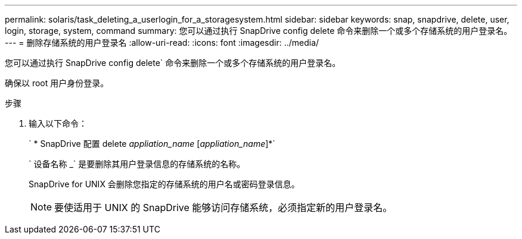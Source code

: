 ---
permalink: solaris/task_deleting_a_userlogin_for_a_storagesystem.html 
sidebar: sidebar 
keywords: snap, snapdrive, delete, user, login, storage, system, command 
summary: 您可以通过执行 SnapDrive config delete 命令来删除一个或多个存储系统的用户登录名。 
---
= 删除存储系统的用户登录名
:allow-uri-read: 
:icons: font
:imagesdir: ../media/


[role="lead"]
您可以通过执行 SnapDrive config delete` 命令来删除一个或多个存储系统的用户登录名。

确保以 root 用户身份登录。

.步骤
. 输入以下命令：
+
` * SnapDrive 配置 delete _appliation_name_ [_appliation_name_]*`

+
` 设备名称 _` 是要删除其用户登录信息的存储系统的名称。

+
SnapDrive for UNIX 会删除您指定的存储系统的用户名或密码登录信息。

+

NOTE: 要使适用于 UNIX 的 SnapDrive 能够访问存储系统，必须指定新的用户登录名。


